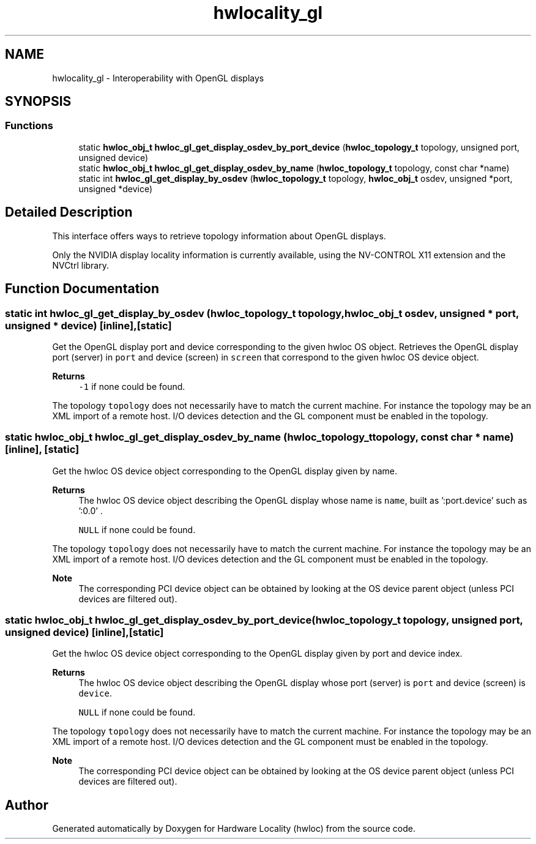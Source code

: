 .TH "hwlocality_gl" 3 "Wed Dec 14 2022" "Version 2.9.0" "Hardware Locality (hwloc)" \" -*- nroff -*-
.ad l
.nh
.SH NAME
hwlocality_gl \- Interoperability with OpenGL displays
.SH SYNOPSIS
.br
.PP
.SS "Functions"

.in +1c
.ti -1c
.RI "static \fBhwloc_obj_t\fP \fBhwloc_gl_get_display_osdev_by_port_device\fP (\fBhwloc_topology_t\fP topology, unsigned port, unsigned device)"
.br
.ti -1c
.RI "static \fBhwloc_obj_t\fP \fBhwloc_gl_get_display_osdev_by_name\fP (\fBhwloc_topology_t\fP topology, const char *name)"
.br
.ti -1c
.RI "static int \fBhwloc_gl_get_display_by_osdev\fP (\fBhwloc_topology_t\fP topology, \fBhwloc_obj_t\fP osdev, unsigned *port, unsigned *device)"
.br
.in -1c
.SH "Detailed Description"
.PP 
This interface offers ways to retrieve topology information about OpenGL displays\&.
.PP
Only the NVIDIA display locality information is currently available, using the NV-CONTROL X11 extension and the NVCtrl library\&. 
.SH "Function Documentation"
.PP 
.SS "static int hwloc_gl_get_display_by_osdev (\fBhwloc_topology_t\fP topology, \fBhwloc_obj_t\fP osdev, unsigned * port, unsigned * device)\fC [inline]\fP, \fC [static]\fP"

.PP
Get the OpenGL display port and device corresponding to the given hwloc OS object\&. Retrieves the OpenGL display port (server) in \fCport\fP and device (screen) in \fCscreen\fP that correspond to the given hwloc OS device object\&.
.PP
\fBReturns\fP
.RS 4
\fC-1\fP if none could be found\&.
.RE
.PP
The topology \fCtopology\fP does not necessarily have to match the current machine\&. For instance the topology may be an XML import of a remote host\&. I/O devices detection and the GL component must be enabled in the topology\&. 
.SS "static \fBhwloc_obj_t\fP hwloc_gl_get_display_osdev_by_name (\fBhwloc_topology_t\fP topology, const char * name)\fC [inline]\fP, \fC [static]\fP"

.PP
Get the hwloc OS device object corresponding to the OpenGL display given by name\&. 
.PP
\fBReturns\fP
.RS 4
The hwloc OS device object describing the OpenGL display whose name is \fCname\fP, built as ':port\&.device' such as ':0\&.0' \&. 
.PP
\fCNULL\fP if none could be found\&.
.RE
.PP
The topology \fCtopology\fP does not necessarily have to match the current machine\&. For instance the topology may be an XML import of a remote host\&. I/O devices detection and the GL component must be enabled in the topology\&.
.PP
\fBNote\fP
.RS 4
The corresponding PCI device object can be obtained by looking at the OS device parent object (unless PCI devices are filtered out)\&. 
.RE
.PP

.SS "static \fBhwloc_obj_t\fP hwloc_gl_get_display_osdev_by_port_device (\fBhwloc_topology_t\fP topology, unsigned port, unsigned device)\fC [inline]\fP, \fC [static]\fP"

.PP
Get the hwloc OS device object corresponding to the OpenGL display given by port and device index\&. 
.PP
\fBReturns\fP
.RS 4
The hwloc OS device object describing the OpenGL display whose port (server) is \fCport\fP and device (screen) is \fCdevice\fP\&. 
.PP
\fCNULL\fP if none could be found\&.
.RE
.PP
The topology \fCtopology\fP does not necessarily have to match the current machine\&. For instance the topology may be an XML import of a remote host\&. I/O devices detection and the GL component must be enabled in the topology\&.
.PP
\fBNote\fP
.RS 4
The corresponding PCI device object can be obtained by looking at the OS device parent object (unless PCI devices are filtered out)\&. 
.RE
.PP

.SH "Author"
.PP 
Generated automatically by Doxygen for Hardware Locality (hwloc) from the source code\&.
